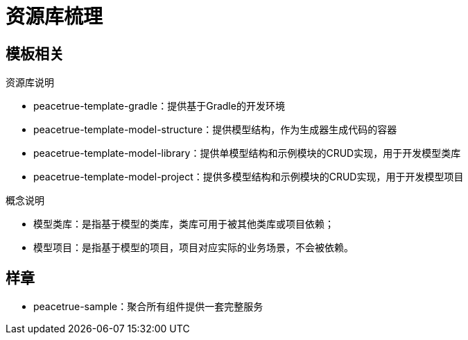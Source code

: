 = 资源库梳理

== 模板相关
.资源库说明
* peacetrue-template-gradle：提供基于Gradle的开发环境
* peacetrue-template-model-structure：提供模型结构，作为生成器生成代码的容器
* peacetrue-template-model-library：提供单模型结构和示例模块的CRUD实现，用于开发模型类库
* peacetrue-template-model-project：提供多模型结构和示例模块的CRUD实现，用于开发模型项目

.概念说明
* 模型类库：是指基于模型的类库，类库可用于被其他类库或项目依赖；
* 模型项目：是指基于模型的项目，项目对应实际的业务场景，不会被依赖。


== 样章
* peacetrue-sample：聚合所有组件提供一套完整服务

